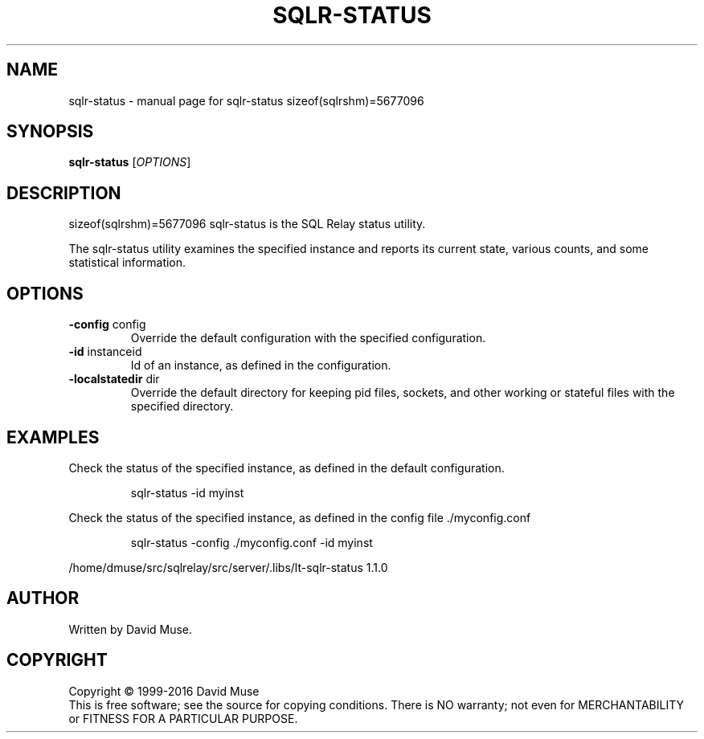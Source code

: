 .\" DO NOT MODIFY THIS FILE!  It was generated by help2man 1.47.4.
.TH SQLR-STATUS "8" "April 2017" "SQL Relay" "System Administration Utilities"
.SH NAME
sqlr-status \- manual page for sqlr-status sizeof(sqlrshm)=5677096
.SH SYNOPSIS
.B sqlr-status
[\fI\,OPTIONS\/\fR]
.SH DESCRIPTION
sizeof(sqlrshm)=5677096
sqlr\-status is the SQL Relay status utility.
.PP
The sqlr\-status utility examines the specified instance and reports its current state, various counts, and some statistical information.
.SH OPTIONS
.TP
\fB\-config\fR config
Override the default configuration with the
specified configuration.
.TP
\fB\-id\fR instanceid
Id of an instance, as defined in the
configuration.
.TP
\fB\-localstatedir\fR dir
Override the default directory for keeping
pid files, sockets, and other working or
stateful files with the specified
directory.
.SH EXAMPLES
Check the status of the specified instance, as defined in the default
configuration.
.IP
sqlr\-status \-id myinst
.PP
Check the status of the specified instance, as defined in the config file
\&./myconfig.conf
.IP
sqlr\-status \-config ./myconfig.conf \-id myinst
.PP
/home/dmuse/src/sqlrelay/src/server/.libs/lt\-sqlr\-status 1.1.0
.SH AUTHOR
Written by David Muse.
.SH COPYRIGHT
Copyright \(co 1999\-2016 David Muse
.br
This is free software; see the source for copying conditions.  There is NO
warranty; not even for MERCHANTABILITY or FITNESS FOR A PARTICULAR PURPOSE.
